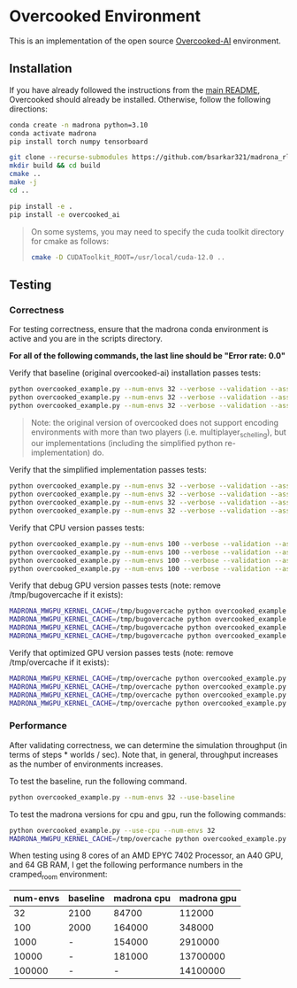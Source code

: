 * Overcooked Environment

This is an implementation of the open source [[https://github.com/HumanCompatibleAI/overcooked_ai][Overcooked-AI]] environment.

** Installation

If you have already followed the instructions from the [[file:../../README.md][main README]], Overcooked should already be installed. Otherwise, follow the following directions:

#+begin_src bash
  conda create -n madrona python=3.10
  conda activate madrona
  pip install torch numpy tensorboard

  git clone --recurse-submodules https://github.com/bsarkar321/madrona_rl_envs
  mkdir build && cd build
  cmake ..
  make -j
  cd ..

  pip install -e .
  pip install -e overcooked_ai
#+end_src

#+begin_quote
On some systems, you may need to specify the cuda toolkit directory for cmake as follows:

#+begin_src bash
  cmake -D CUDAToolkit_ROOT=/usr/local/cuda-12.0 ..
#+end_src
#+end_quote

** Testing

*** Correctness

For testing correctness, ensure that the madrona conda environment is active and you are in the scripts directory.

*For all of the following commands, the last line should be "Error rate: 0.0"*

Verify that baseline (original overcooked-ai) installation passes tests:
#+begin_src bash
  python overcooked_example.py --num-envs 32 --verbose --validation --asserts --use-baseline --layout cramped_room
  python overcooked_example.py --num-envs 32 --verbose --validation --asserts --use-baseline --layout coordination_ring
  python overcooked_example.py --num-envs 32 --verbose --validation --asserts --use-baseline --layout asymmetric_advantages_tomato
#+end_src

#+begin_quote
Note: the original version of overcooked does not support encoding environments with more than two players (i.e. multiplayer_schelling), but our implementations (including the simplified python re-implementation) do.
#+end_quote

Verify that the simplified implementation passes tests:
#+begin_src bash
  python overcooked_example.py --num-envs 32 --verbose --validation --asserts --use-simplified --layout cramped_room
  python overcooked_example.py --num-envs 32 --verbose --validation --asserts --use-simplified --layout coordination_ring
  python overcooked_example.py --num-envs 32 --verbose --validation --asserts --use-simplified --layout asymmetric_advantages_tomato
  python overcooked_example.py --num-envs 32 --verbose --validation --asserts --use-simplified --layout multiplayer_schelling
#+end_src

Verify that CPU version passes tests:
#+begin_src bash
  python overcooked_example.py --num-envs 100 --verbose --validation --asserts --use-cpu --layout cramped_room
  python overcooked_example.py --num-envs 100 --verbose --validation --asserts --use-cpu --layout coordination_ring
  python overcooked_example.py --num-envs 100 --verbose --validation --asserts --use-cpu --layout asymmetric_advantages_tomato
  python overcooked_example.py --num-envs 100 --verbose --validation --asserts --use-cpu --layout multiplayer_schelling
#+end_src

Verify that debug GPU version passes tests (note: remove /tmp/bugovercache if it exists):
#+begin_src bash
  MADRONA_MWGPU_KERNEL_CACHE=/tmp/bugovercache python overcooked_example.py --num-envs 100 --verbose --validation --asserts --debug-compile --layout cramped_room
  MADRONA_MWGPU_KERNEL_CACHE=/tmp/bugovercache python overcooked_example.py --num-envs 100 --verbose --validation --asserts --debug-compile --layout coordination_ring
  MADRONA_MWGPU_KERNEL_CACHE=/tmp/bugovercache python overcooked_example.py --num-envs 100 --verbose --validation --asserts --debug-compile --layout asymmetric_advantages_tomato
  MADRONA_MWGPU_KERNEL_CACHE=/tmp/bugovercache python overcooked_example.py --num-envs 100 --verbose --validation --asserts --debug-compile --layout multiplayer_schelling
#+end_src

Verify that optimized GPU version passes tests (note: remove /tmp/overcache if it exists):
#+begin_src bash
  MADRONA_MWGPU_KERNEL_CACHE=/tmp/overcache python overcooked_example.py --num-envs 100 --verbose --validation --asserts --layout cramped_room
  MADRONA_MWGPU_KERNEL_CACHE=/tmp/overcache python overcooked_example.py --num-envs 100 --verbose --validation --asserts --layout coordination_ring
  MADRONA_MWGPU_KERNEL_CACHE=/tmp/overcache python overcooked_example.py --num-envs 100 --verbose --validation --asserts --layout asymmetric_advantages_tomato
  MADRONA_MWGPU_KERNEL_CACHE=/tmp/overcache python overcooked_example.py --num-envs 100 --verbose --validation --asserts --layout multiplayer_schelling
#+end_src

*** Performance

After validating correctness, we can determine the simulation throughput (in terms of steps * worlds / sec). Note that, in general, throughput increases as the number of environments increases.

To test the baseline, run the following command.
#+begin_src bash
  python overcooked_example.py --num-envs 32 --use-baseline
#+end_src

To test the madrona versions for cpu and gpu, run the following commands:
#+begin_src bash
  python overcooked_example.py --use-cpu --num-envs 32
  MADRONA_MWGPU_KERNEL_CACHE=/tmp/overcache python overcooked_example.py --num-envs 32
#+end_src

When testing using 8 cores of an AMD EPYC 7402 Processor, an A40 GPU, and 64 GB RAM, I get the following performance numbers in the cramped_room environment:
| num-envs | baseline | madrona cpu | madrona gpu |
|----------+----------+-------------+-------------|
|       32 | 2100     |       84700 |      112000 |
|      100 | 2000     |      164000 |      348000 |
|     1000 | -        |      154000 |     2910000 |
|    10000 | -        |      181000 |    13700000 |
|   100000 | -        |           - |    14100000 |
